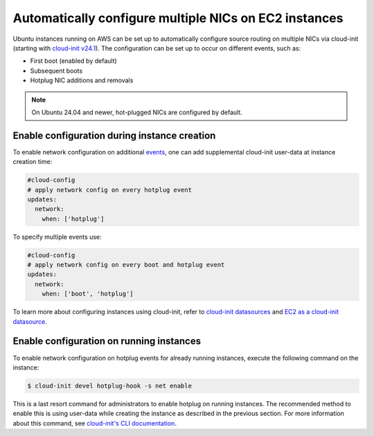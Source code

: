 Automatically configure multiple NICs on EC2 instances
======================================================

Ubuntu instances running on AWS can be set up to automatically configure source routing on multiple NICs via cloud-init (starting with `cloud-init v24.1`_). The configuration can be set up to occur on different events, such as:

* First boot (enabled by default)
* Subsequent boots
* Hotplug NIC additions and removals

.. note::

   On Ubuntu 24.04 and newer, hot-plugged NICs are configured by default.


Enable configuration during instance creation
---------------------------------------------

To enable network configuration on additional `events`_, one can add supplemental cloud-init user-data at instance creation time:

..  code-block:: yaml

    #cloud-config
    # apply network config on every hotplug event
    updates:
      network:
        when: ['hotplug']

To specify multiple events use:

..  code-block:: yaml

    #cloud-config
    # apply network config on every boot and hotplug event
    updates:
      network:
        when: ['boot', 'hotplug']

To learn more about configuring instances using cloud-init, refer to `cloud-init datasources`_ and `EC2 as a cloud-init datasource`_.


Enable configuration on running instances
-----------------------------------------

To enable network configuration on hotplug events for already running instances, execute the following command on the instance:

.. code-block::

    $ cloud-init devel hotplug-hook -s net enable

This is a last resort command for administrators to enable hotplug on running instances.
The recommended method to enable this is using user-data while creating the instance as described in the previous section. For more information about this command, see `cloud-init's CLI documentation`_.


.. _`cloud-init v24.1`: https://github.com/canonical/cloud-init/releases/tag/24.1
.. _`events`: https://cloudinit.readthedocs.io/en/latest/explanation/events.html
.. _`cloud-init datasources`: https://docs.cloud-init.io/en/latest/reference/datasources.html
.. _`EC2 as a cloud-init datasource`: https://docs.cloud-init.io/en/latest/reference/datasources/ec2.html
.. _`cloud-init's CLI documentation`: https://docs.cloud-init.io/en/latest/reference/cli.html
